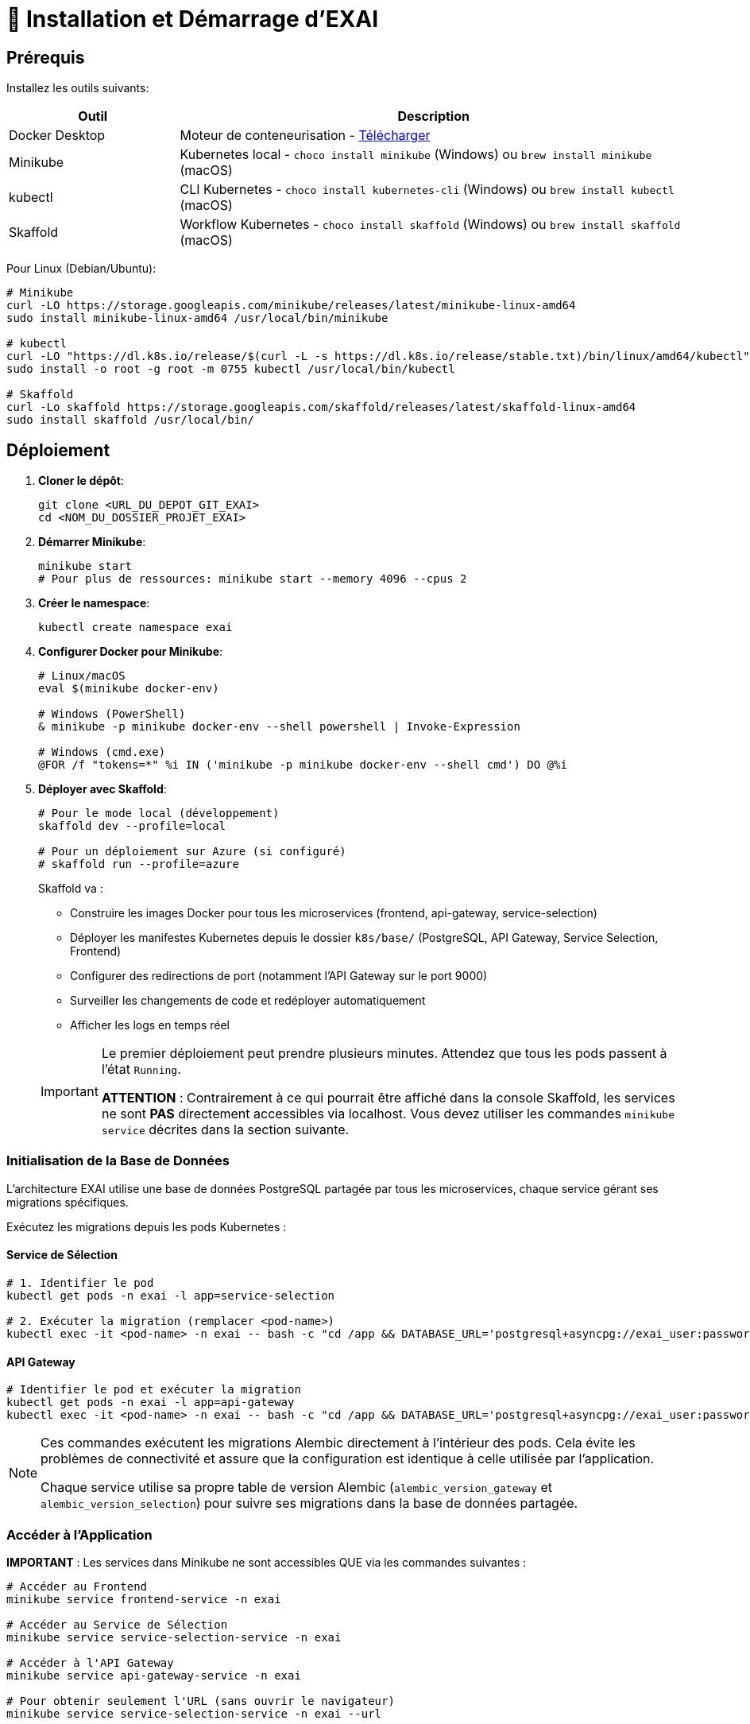= 🚀 Installation et Démarrage d'EXAI

== Prérequis

Installez les outils suivants:

[cols="1,3", options="header"]
|===
| Outil | Description
| Docker Desktop | Moteur de conteneurisation - https://www.docker.com/products/docker-desktop/[Télécharger]
| Minikube | Kubernetes local - `choco install minikube` (Windows) ou `brew install minikube` (macOS)
| kubectl | CLI Kubernetes - `choco install kubernetes-cli` (Windows) ou `brew install kubectl` (macOS)
| Skaffold | Workflow Kubernetes - `choco install skaffold` (Windows) ou `brew install skaffold` (macOS)
|===

Pour Linux (Debian/Ubuntu):
[source,bash]
----
# Minikube
curl -LO https://storage.googleapis.com/minikube/releases/latest/minikube-linux-amd64
sudo install minikube-linux-amd64 /usr/local/bin/minikube

# kubectl
curl -LO "https://dl.k8s.io/release/$(curl -L -s https://dl.k8s.io/release/stable.txt)/bin/linux/amd64/kubectl"
sudo install -o root -g root -m 0755 kubectl /usr/local/bin/kubectl

# Skaffold
curl -Lo skaffold https://storage.googleapis.com/skaffold/releases/latest/skaffold-linux-amd64
sudo install skaffold /usr/local/bin/
----

== Déploiement

1. **Cloner le dépôt**:
+
[source,bash]
----
git clone <URL_DU_DEPOT_GIT_EXAI>
cd <NOM_DU_DOSSIER_PROJET_EXAI>
----

2. **Démarrer Minikube**:
+
[source,bash]
----
minikube start
# Pour plus de ressources: minikube start --memory 4096 --cpus 2
----

3. **Créer le namespace**:
+
[source,bash]
----
kubectl create namespace exai
----

4. **Configurer Docker pour Minikube**:
+
[source,bash]
----
# Linux/macOS
eval $(minikube docker-env)

# Windows (PowerShell)
& minikube -p minikube docker-env --shell powershell | Invoke-Expression

# Windows (cmd.exe)
@FOR /f "tokens=*" %i IN ('minikube -p minikube docker-env --shell cmd') DO @%i
----

5. **Déployer avec Skaffold**:
+
[source,bash]
----
# Pour le mode local (développement)
skaffold dev --profile=local

# Pour un déploiement sur Azure (si configuré)
# skaffold run --profile=azure
----
+
Skaffold va :
+
--
* Construire les images Docker pour tous les microservices (frontend, api-gateway, service-selection)
* Déployer les manifestes Kubernetes depuis le dossier `k8s/base/` (PostgreSQL, API Gateway, Service Selection, Frontend)
* Configurer des redirections de port (notamment l'API Gateway sur le port 9000)
* Surveiller les changements de code et redéployer automatiquement
* Afficher les logs en temps réel
--
+
[IMPORTANT]
====
Le premier déploiement peut prendre plusieurs minutes. Attendez que tous les pods passent à l'état `Running`.

[.underline]#*ATTENTION*# : Contrairement à ce qui pourrait être affiché dans la console Skaffold, les services ne sont *PAS* directement accessibles via localhost. Vous devez utiliser les commandes `minikube service` décrites dans la section suivante.
====

=== Initialisation de la Base de Données

L'architecture EXAI utilise une base de données PostgreSQL partagée par tous les microservices, chaque service gérant ses migrations spécifiques.

Exécutez les migrations depuis les pods Kubernetes :

==== Service de Sélection
[source,bash]
----
# 1. Identifier le pod
kubectl get pods -n exai -l app=service-selection

# 2. Exécuter la migration (remplacer <pod-name>)
kubectl exec -it <pod-name> -n exai -- bash -c "cd /app && DATABASE_URL='postgresql+asyncpg://exai_user:password@postgresql-service:5432/exai_db' alembic upgrade head"
----

==== API Gateway
[source,bash]
----
# Identifier le pod et exécuter la migration
kubectl get pods -n exai -l app=api-gateway
kubectl exec -it <pod-name> -n exai -- bash -c "cd /app && DATABASE_URL='postgresql+asyncpg://exai_user:password@postgresql-service:5432/exai_db' alembic upgrade head"
----

[NOTE]
====
Ces commandes exécutent les migrations Alembic directement à l'intérieur des pods. Cela évite les problèmes de connectivité et assure que la configuration est identique à celle utilisée par l'application.

Chaque service utilise sa propre table de version Alembic (`alembic_version_gateway` et `alembic_version_selection`) pour suivre ses migrations dans la base de données partagée.
====

=== Accéder à l'Application

[.underline]#*IMPORTANT*# : Les services dans Minikube ne sont accessibles QUE via les commandes suivantes :

[source,bash]
----
# Accéder au Frontend
minikube service frontend-service -n exai

# Accéder au Service de Sélection
minikube service service-selection-service -n exai

# Accéder à l'API Gateway
minikube service api-gateway-service -n exai

# Pour obtenir seulement l'URL (sans ouvrir le navigateur)
minikube service service-selection-service -n exai --url
----

[IMPORTANT]
====
Sur Windows avec le driver Docker, gardez la fenêtre du terminal ouverte pendant l'utilisation du service (elle maintient le tunnel actif).
====

[TIP]
====
Pour obtenir uniquement l'URL sans ouvrir de navigateur, ajoutez le flag `--url` :
`minikube service service-selection-service -n exai --url`
====

== Workflow de Développement

=== Structure des Fichiers Kubernetes

Le projet utilise maintenant une organisation centralisée des fichiers Kubernetes :

```
k8s/
├── base/                      # Configurations de base communes
│   ├── api-gateway/           # API Gateway
│   ├── frontend/              # Frontend
│   ├── postgres/              # Base de données PostgreSQL
│   ├── service-selection/     # Service de sélection de datasets
│   └── kustomization.yaml     # Fichier déclarant toutes les ressources
└── overlays/                  # Surcouches pour différents environnements
    └── azure/                 # Configuration spécifique à Azure
```

Cette structure suit les principes de Kustomize :
- Le dossier `base/` contient les configurations communes à tous les environnements
- Le dossier `overlays/` contient des surcouches spécifiques à chaque environnement (comme Azure)

=== Cycle de Développement avec Skaffold
1. Modifiez votre code dans l'un des microservices (frontend, api-gateway, service-selection)
2. Skaffold détecte automatiquement les changements
3. Reconstruction et redéploiement automatiques des images Docker affectées
4. Services redémarrés avec le nouveau code
5. Visualisez les logs en temps réel dans la console Skaffold

[TIP]
Pour un workflow plus fluide, utilisez des outils comme **Lens**, **k9s** ou le **Kubernetes Dashboard** (`minikube dashboard`).

== Dépannage

=== Problèmes Courants
* *Minikube ne démarre pas* : Vérifiez Docker Desktop, essayez `minikube delete` puis `minikube start`
* *Pod bloqué en `Pending`* : Augmentez les ressources (`minikube stop && minikube config set memory 4096 && minikube start`)
* *Pod en `CrashLoopBackOff`* : Vérifiez les logs avec `kubectl logs -n exai <pod-name>`
* *Services inaccessibles* : Assurez-vous d'utiliser les commandes `minikube service` plutôt que localhost

=== Étapes de Diagnostic
1. Logs Skaffold
2. État des pods : `kubectl get pods -n exai`
3. Détails d'un pod : `kubectl describe pod <pod-name> -n exai`
4. Logs d'un pod : `kubectl logs -n exai <pod-name>`
5. Logs Minikube : `minikube logs`

== Arrêter l'environnement
[source,bash]
----
# Arrêter Skaffold : Ctrl+C

# Arrêter Minikube
minikube stop

# Supprimer complètement Minikube (supprime les données)
minikube delete
----